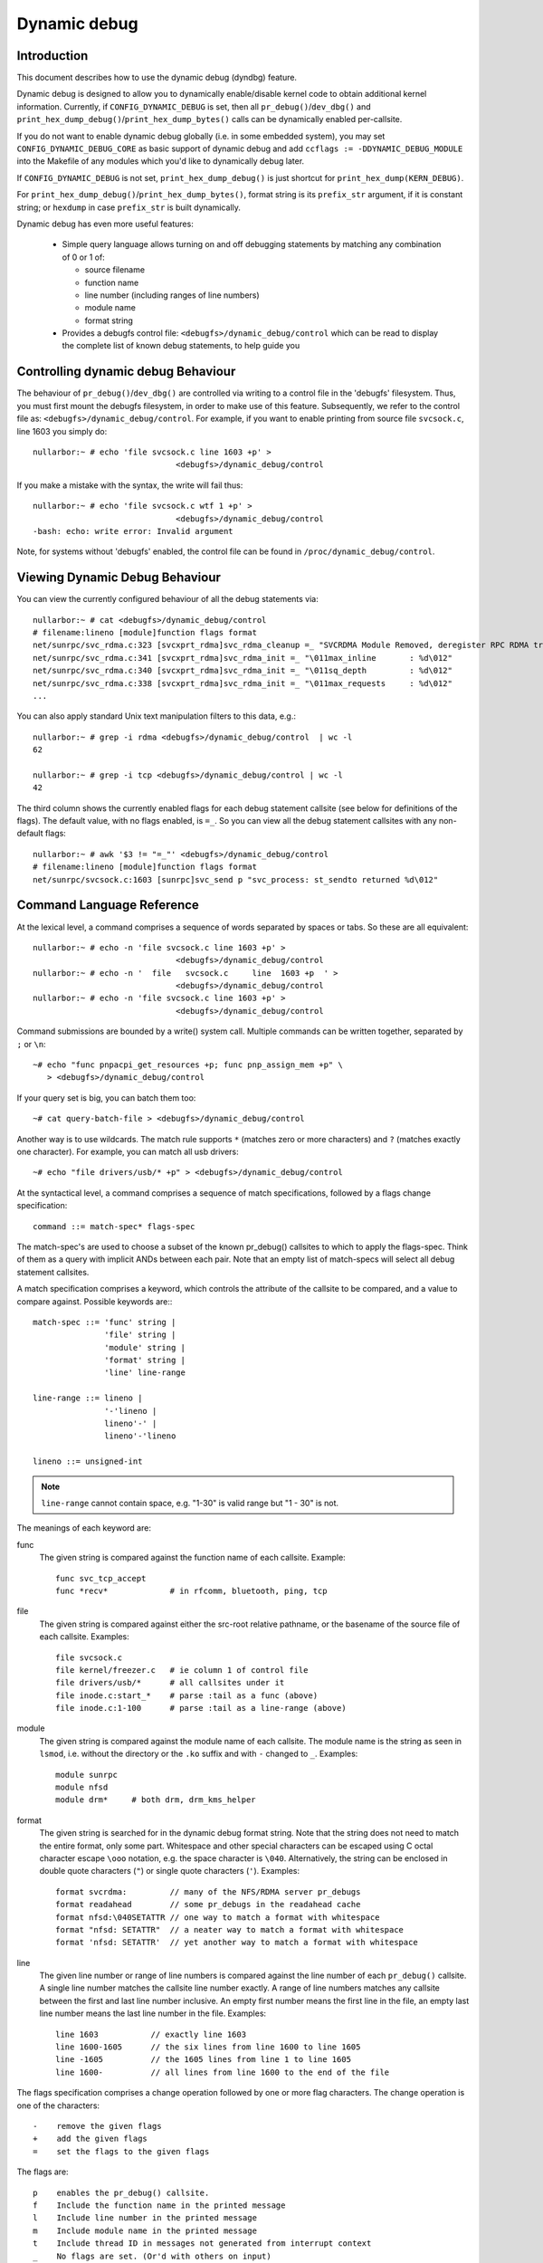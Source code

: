 Dynamic debug
+++++++++++++


Introduction
============

This document describes how to use the dynamic debug (dyndbg) feature.

Dynamic debug is designed to allow you to dynamically enable/disable
kernel code to obtain additional kernel information.  Currently, if
``CONFIG_DYNAMIC_DEBUG`` is set, then all ``pr_debug()``/``dev_dbg()`` and
``print_hex_dump_debug()``/``print_hex_dump_bytes()`` calls can be dynamically
enabled per-callsite.

If you do not want to enable dynamic debug globally (i.e. in some embedded
system), you may set ``CONFIG_DYNAMIC_DEBUG_CORE`` as basic support of dynamic
debug and add ``ccflags := -DDYNAMIC_DEBUG_MODULE`` into the Makefile of any
modules which you'd like to dynamically debug later.

If ``CONFIG_DYNAMIC_DEBUG`` is not set, ``print_hex_dump_debug()`` is just
shortcut for ``print_hex_dump(KERN_DEBUG)``.

For ``print_hex_dump_debug()``/``print_hex_dump_bytes()``, format string is
its ``prefix_str`` argument, if it is constant string; or ``hexdump``
in case ``prefix_str`` is built dynamically.

Dynamic debug has even more useful features:

 * Simple query language allows turning on and off debugging
   statements by matching any combination of 0 or 1 of:

   - source filename
   - function name
   - line number (including ranges of line numbers)
   - module name
   - format string

 * Provides a debugfs control file: ``<debugfs>/dynamic_debug/control``
   which can be read to display the complete list of known debug
   statements, to help guide you

Controlling dynamic debug Behaviour
===================================

The behaviour of ``pr_debug()``/``dev_dbg()`` are controlled via writing to a
control file in the 'debugfs' filesystem. Thus, you must first mount
the debugfs filesystem, in order to make use of this feature.
Subsequently, we refer to the control file as:
``<debugfs>/dynamic_debug/control``. For example, if you want to enable
printing from source file ``svcsock.c``, line 1603 you simply do::

  nullarbor:~ # echo 'file svcsock.c line 1603 +p' >
				<debugfs>/dynamic_debug/control

If you make a mistake with the syntax, the write will fail thus::

  nullarbor:~ # echo 'file svcsock.c wtf 1 +p' >
				<debugfs>/dynamic_debug/control
  -bash: echo: write error: Invalid argument

Note, for systems without 'debugfs' enabled, the control file can be
found in ``/proc/dynamic_debug/control``.

Viewing Dynamic Debug Behaviour
===============================

You can view the currently configured behaviour of all the debug
statements via::

  nullarbor:~ # cat <debugfs>/dynamic_debug/control
  # filename:lineno [module]function flags format
  net/sunrpc/svc_rdma.c:323 [svcxprt_rdma]svc_rdma_cleanup =_ "SVCRDMA Module Removed, deregister RPC RDMA transport\012"
  net/sunrpc/svc_rdma.c:341 [svcxprt_rdma]svc_rdma_init =_ "\011max_inline       : %d\012"
  net/sunrpc/svc_rdma.c:340 [svcxprt_rdma]svc_rdma_init =_ "\011sq_depth         : %d\012"
  net/sunrpc/svc_rdma.c:338 [svcxprt_rdma]svc_rdma_init =_ "\011max_requests     : %d\012"
  ...


You can also apply standard Unix text manipulation filters to this
data, e.g.::

  nullarbor:~ # grep -i rdma <debugfs>/dynamic_debug/control  | wc -l
  62

  nullarbor:~ # grep -i tcp <debugfs>/dynamic_debug/control | wc -l
  42

The third column shows the currently enabled flags for each debug
statement callsite (see below for definitions of the flags).  The
default value, with no flags enabled, is ``=_``.  So you can view all
the debug statement callsites with any non-default flags::

  nullarbor:~ # awk '$3 != "=_"' <debugfs>/dynamic_debug/control
  # filename:lineno [module]function flags format
  net/sunrpc/svcsock.c:1603 [sunrpc]svc_send p "svc_process: st_sendto returned %d\012"

Command Language Reference
==========================

At the lexical level, a command comprises a sequence of words separated
by spaces or tabs.  So these are all equivalent::

  nullarbor:~ # echo -n 'file svcsock.c line 1603 +p' >
				<debugfs>/dynamic_debug/control
  nullarbor:~ # echo -n '  file   svcsock.c     line  1603 +p  ' >
				<debugfs>/dynamic_debug/control
  nullarbor:~ # echo -n 'file svcsock.c line 1603 +p' >
				<debugfs>/dynamic_debug/control

Command submissions are bounded by a write() system call.
Multiple commands can be written together, separated by ``;`` or ``\n``::

  ~# echo "func pnpacpi_get_resources +p; func pnp_assign_mem +p" \
     > <debugfs>/dynamic_debug/control

If your query set is big, you can batch them too::

  ~# cat query-batch-file > <debugfs>/dynamic_debug/control

Another way is to use wildcards. The match rule supports ``*`` (matches
zero or more characters) and ``?`` (matches exactly one character). For
example, you can match all usb drivers::

  ~# echo "file drivers/usb/* +p" > <debugfs>/dynamic_debug/control

At the syntactical level, a command comprises a sequence of match
specifications, followed by a flags change specification::

  command ::= match-spec* flags-spec

The match-spec's are used to choose a subset of the known pr_debug()
callsites to which to apply the flags-spec.  Think of them as a query
with implicit ANDs between each pair.  Note that an empty list of
match-specs will select all debug statement callsites.

A match specification comprises a keyword, which controls the
attribute of the callsite to be compared, and a value to compare
against.  Possible keywords are:::

  match-spec ::= 'func' string |
		 'file' string |
		 'module' string |
		 'format' string |
		 'line' line-range

  line-range ::= lineno |
		 '-'lineno |
		 lineno'-' |
		 lineno'-'lineno

  lineno ::= unsigned-int

.. note::

  ``line-range`` cannot contain space, e.g.
  "1-30" is valid range but "1 - 30" is not.


The meanings of each keyword are:

func
    The given string is compared against the function name
    of each callsite.  Example::

	func svc_tcp_accept
	func *recv*		# in rfcomm, bluetooth, ping, tcp

file
    The given string is compared against either the src-root relative
    pathname, or the basename of the source file of each callsite.
    Examples::

	file svcsock.c
	file kernel/freezer.c	# ie column 1 of control file
	file drivers/usb/*	# all callsites under it
	file inode.c:start_*	# parse :tail as a func (above)
	file inode.c:1-100	# parse :tail as a line-range (above)

module
    The given string is compared against the module name
    of each callsite.  The module name is the string as
    seen in ``lsmod``, i.e. without the directory or the ``.ko``
    suffix and with ``-`` changed to ``_``.  Examples::

	module sunrpc
	module nfsd
	module drm*	# both drm, drm_kms_helper

format
    The given string is searched for in the dynamic debug format
    string.  Note that the string does not need to match the
    entire format, only some part.  Whitespace and other
    special characters can be escaped using C octal character
    escape ``\ooo`` notation, e.g. the space character is ``\040``.
    Alternatively, the string can be enclosed in double quote
    characters (``"``) or single quote characters (``'``).
    Examples::

	format svcrdma:         // many of the NFS/RDMA server pr_debugs
	format readahead        // some pr_debugs in the readahead cache
	format nfsd:\040SETATTR // one way to match a format with whitespace
	format "nfsd: SETATTR"  // a neater way to match a format with whitespace
	format 'nfsd: SETATTR'  // yet another way to match a format with whitespace

line
    The given line number or range of line numbers is compared
    against the line number of each ``pr_debug()`` callsite.  A single
    line number matches the callsite line number exactly.  A
    range of line numbers matches any callsite between the first
    and last line number inclusive.  An empty first number means
    the first line in the file, an empty last line number means the
    last line number in the file.  Examples::

	line 1603           // exactly line 1603
	line 1600-1605      // the six lines from line 1600 to line 1605
	line -1605          // the 1605 lines from line 1 to line 1605
	line 1600-          // all lines from line 1600 to the end of the file

The flags specification comprises a change operation followed
by one or more flag characters.  The change operation is one
of the characters::

  -    remove the given flags
  +    add the given flags
  =    set the flags to the given flags

The flags are::

  p    enables the pr_debug() callsite.
  f    Include the function name in the printed message
  l    Include line number in the printed message
  m    Include module name in the printed message
  t    Include thread ID in messages not generated from interrupt context
  _    No flags are set. (Or'd with others on input)

For ``print_hex_dump_debug()`` and ``print_hex_dump_bytes()``, only ``p`` flag
have meaning, other flags ignored.

For display, the flags are preceded by ``=``
(mnemonic: what the flags are currently equal to).

Note the regexp ``^[-+=][flmpt_]+$`` matches a flags specification.
To clear all flags at once, use ``=_`` or ``-flmpt``.


Debug messages during Boot Process
==================================

To activate debug messages for core code and built-in modules during
the boot process, even before userspace and debugfs exists, use
``dyndbg="QUERY"`` or ``module.dyndbg="QUERY"``.  QUERY follows
the syntax described above, but must not exceed 1023 characters.  Your
bootloader may impose lower limits.

These ``dyndbg`` params are processed just after the ddebug tables are
processed, as part of the early_initcall.  Thus you can enable debug
messages in all code run after this early_initcall via this boot
parameter.

On an x86 system for example ACPI enablement is a subsys_initcall and::

   dyndbg="file ec.c +p"

will show early Embedded Controller transactions during ACPI setup if
your machine (typically a laptop) has an Embedded Controller.
PCI (or other devices) initialization also is a hot candidate for using
this boot parameter for debugging purposes.

If ``foo`` module is not built-in, ``foo.dyndbg`` will still be processed at
boot time, without effect, but will be reprocessed when module is
loaded later. Bare ``dyndbg=`` is only processed at boot.


Debug Messages at Module Initialization Time
============================================

When ``modprobe foo`` is called, modprobe scans ``/proc/cmdline`` for
``foo.params``, strips ``foo.``, and passes them to the kernel along with
params given in modprobe args or ``/etc/modprob.d/*.conf`` files,
in the following order:

1. parameters given via ``/etc/modprobe.d/*.conf``::

	options foo dyndbg=+pt
	options foo dyndbg # defaults to +p

2. ``foo.dyndbg`` as given in boot args, ``foo.`` is stripped and passed::

	foo.dyndbg=" func bar +p; func buz +mp"

3. args to modprobe::

	modprobe foo dyndbg==pmf # override previous settings

These ``dyndbg`` queries are applied in order, with last having final say.
This allows boot args to override or modify those from ``/etc/modprobe.d``
(sensible, since 1 is system wide, 2 is kernel or boot specific), and
modprobe args to override both.

In the ``foo.dyndbg="QUERY"`` form, the query must exclude ``module foo``.
``foo`` is extracted from the param-name, and applied to each query in
``QUERY``, and only 1 match-spec of each type is allowed.

The ``dyndbg`` option is a "fake" module parameter, which means:

- modules do not need to define it explicitly
- every module gets it tacitly, whether they use pr_debug or not
- it doesn't appear in ``/sys/module/$module/parameters/``
  To see it, grep the control file, or inspect ``/proc/cmdline.``

For ``CONFIG_DYNAMIC_DEBUG`` kernels, any settings given at boot-time (or
enabled by ``-DDEBUG`` flag during compilation) can be disabled later via
the debugfs interface if the debug messages are no longer needed::

   echo "module module_name -p" > <debugfs>/dynamic_debug/control

Examples
========

::

  // enable the message at line 1603 of file svcsock.c
  nullarbor:~ # echo -n 'file svcsock.c line 1603 +p' >
				<debugfs>/dynamic_debug/control

  // enable all the messages in file svcsock.c
  nullarbor:~ # echo -n 'file svcsock.c +p' >
				<debugfs>/dynamic_debug/control

  // enable all the messages in the NFS server module
  nullarbor:~ # echo -n 'module nfsd +p' >
				<debugfs>/dynamic_debug/control

  // enable all 12 messages in the function svc_process()
  nullarbor:~ # echo -n 'func svc_process +p' >
				<debugfs>/dynamic_debug/control

  // disable all 12 messages in the function svc_process()
  nullarbor:~ # echo -n 'func svc_process -p' >
				<debugfs>/dynamic_debug/control

  // enable messages for NFS calls READ, READLINK, READDIR and READDIR+.
  nullarbor:~ # echo -n 'format "nfsd: READ" +p' >
				<debugfs>/dynamic_debug/control

  // enable messages in files of which the paths include string "usb"
  nullarbor:~ # echo -n 'file *usb* +p' > <debugfs>/dynamic_debug/control

  // enable all messages
  nullarbor:~ # echo -n '+p' > <debugfs>/dynamic_debug/control

  // add module, function to all enabled messages
  nullarbor:~ # echo -n '+mf' > <debugfs>/dynamic_debug/control

  // boot-args example, with newlines and comments for readability
  Kernel command line: ...
    // see what's going on in dyndbg=value processing
    dynamic_debug.verbose=3
    // enable pr_debugs in 2 builtins, #cmt is stripped
    dyndbg="module params +p #cmt ; module sys +p"
    // enable pr_debugs in 2 functions in a module loaded later
    pc87360.dyndbg="func pc87360_init_device +p; func pc87360_find +p"

